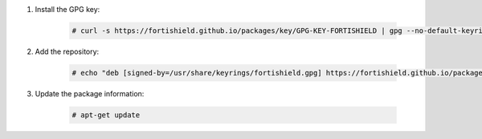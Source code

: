 .. Copyright (C) 2015, Fortishield, Inc.

#. Install the GPG key:

    .. code-block:: console

      # curl -s https://fortishield.github.io/packages/key/GPG-KEY-FORTISHIELD | gpg --no-default-keyring --keyring gnupg-ring:/usr/share/keyrings/fortishield.gpg --import && chmod 644 /usr/share/keyrings/fortishield.gpg

#. Add the repository:

    .. code-block:: console

      # echo "deb [signed-by=/usr/share/keyrings/fortishield.gpg] https://fortishield.github.io/packages/4.x/apt/ stable main" | tee -a /etc/apt/sources.list.d/fortishield.list

#. Update the package information:

    .. code-block:: console

      # apt-get update

.. End of include file
